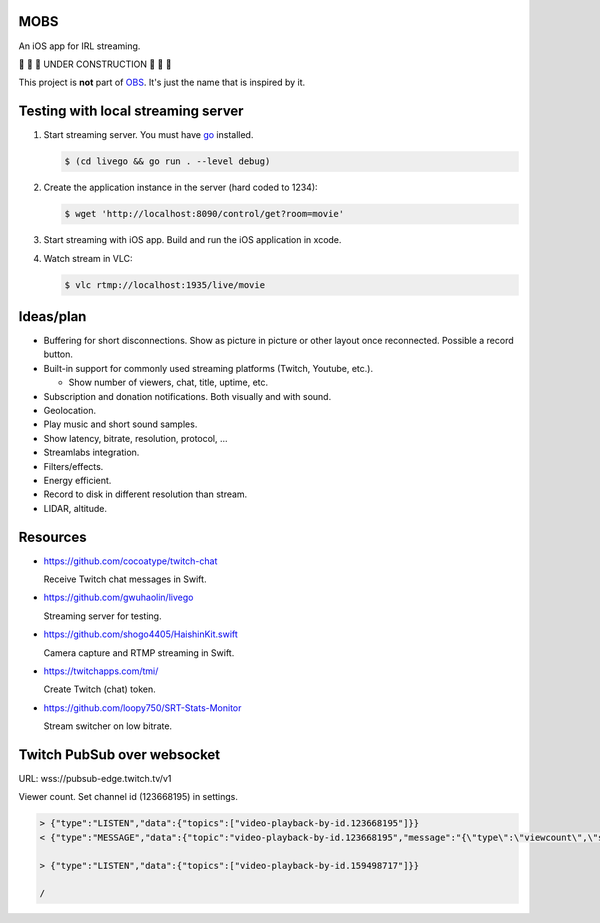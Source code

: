 MOBS
====

An iOS app for IRL streaming.

🚧 🚧 🚧 UNDER CONSTRUCTION 🚧 🚧 🚧

This project is **not** part of `OBS`_. It's just the name that is
inspired by it.

.. image:: https://github.com/eerimoq/mobs/raw/main/docs/main.jpg

Testing with local streaming server
===================================

#. Start streaming server. You must have `go`_ installed.

   .. code-block::

      $ (cd livego && go run . --level debug)

#. Create the application instance in the server (hard coded to 1234):

   .. code-block::

      $ wget 'http://localhost:8090/control/get?room=movie'

#. Start streaming with iOS app. Build and run the iOS application in
   xcode.

#. Watch stream in VLC:

   .. code-block::

      $ vlc rtmp://localhost:1935/live/movie

Ideas/plan
==========

- Buffering for short disconnections. Show as picture in picture or
  other layout once reconnected. Possible a record button.

- Built-in support for commonly used streaming platforms (Twitch,
  Youtube, etc.).

  - Show number of viewers, chat, title, uptime, etc.

- Subscription and donation notifications. Both visually and with
  sound.

- Geolocation.

- Play music and short sound samples.

- Show latency, bitrate, resolution, protocol, ...

- Streamlabs integration.

- Filters/effects.

- Energy efficient.

- Record to disk in different resolution than stream.

- LIDAR, altitude.

Resources
=========

- https://github.com/cocoatype/twitch-chat

  Receive Twitch chat messages in Swift.

- https://github.com/gwuhaolin/livego

  Streaming server for testing.

- https://github.com/shogo4405/HaishinKit.swift

  Camera capture and RTMP streaming in Swift.

- https://twitchapps.com/tmi/

  Create Twitch (chat) token.

- https://github.com/loopy750/SRT-Stats-Monitor

  Stream switcher on low bitrate.

Twitch PubSub over websocket
============================

URL: wss://pubsub-edge.twitch.tv/v1

Viewer count. Set channel id (123668195) in settings.

.. code-block::

   > {"type":"LISTEN","data":{"topics":["video-playback-by-id.123668195"]}}
   < {"type":"MESSAGE","data":{"topic":"video-playback-by-id.123668195","message":"{\"type\":\"viewcount\",\"server_time\":1692772100.706721,\"viewers\":63}"}}

   > {"type":"LISTEN","data":{"topics":["video-playback-by-id.159498717"]}}

   /

.. _OBS: https://obsproject.com

.. _go: https://go.dev
